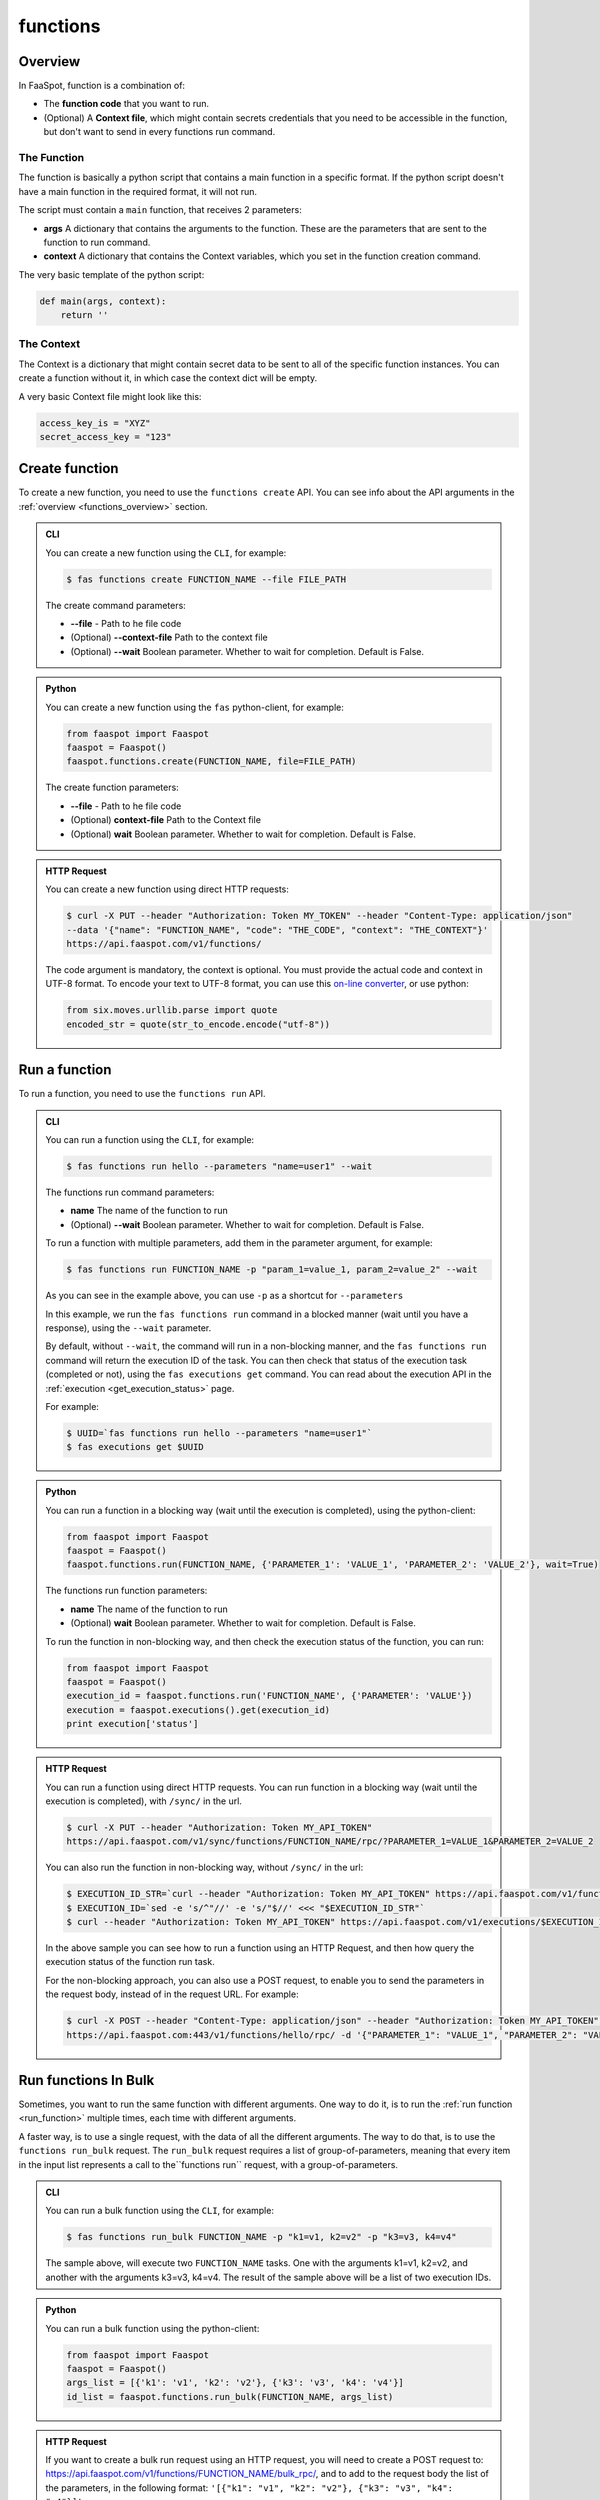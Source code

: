 
.. _functions:

=========
functions
=========

.. _functions_overview:

Overview
--------

In FaaSpot, function is a combination of:

- The **function code** that you want to run.

- (Optional) A **Context file**, which might contain secrets credentials that you need to be accessible in the function, but don't want to send in every functions run command.


The Function
^^^^^^^^^^^^

The function is basically a python script that contains a main function in a specific format.
If the python script doesn't have a main function in the required format, it will not run.

The script must contain a ``main`` function, that receives 2 parameters:

- **args** A dictionary that contains the arguments to the function. These are the parameters that are sent to the function to run command.

- **context** A dictionary that contains the Context variables, which you set in the function creation command.

The very basic template of the python script:

.. code-block:: python

    def main(args, context):
        return ''


The Context
^^^^^^^^^^^

The Context is a dictionary that might contain secret data to be sent to all of the specific function instances.
You can create a function without it, in which case the context dict will be empty.

A very basic Context file might look like this:

.. code-block:: sh

    access_key_is = "XYZ"
    secret_access_key = "123"



.. _create_function:

Create function
---------------

To create a new function, you need to use the ``functions create`` API.
You can see info about the API arguments in the :ref:`overview <functions_overview>` section.


..  admonition:: CLI
    :class: open-toggle

    You can create a new function using the ``CLI``, for example:

    .. code-block:: sh

        $ fas functions create FUNCTION_NAME --file FILE_PATH

    The create command parameters:

    - **--file** - Path to he file code

    - (Optional) **--context-file** Path to the context file

    - (Optional) **--wait** Boolean parameter. Whether to wait for completion. Default is False.


..  admonition:: Python
    :class: toggle

    You can create a new function using the ``fas`` python-client, for example:

    .. code-block:: python

       from faaspot import Faaspot
       faaspot = Faaspot()
       faaspot.functions.create(FUNCTION_NAME, file=FILE_PATH)

    The create function parameters:

    - **--file** - Path to he file code

    - (Optional) **context-file** Path to the Context file

    - (Optional) **wait** Boolean parameter. Whether to wait for completion. Default is False.


..  admonition:: HTTP Request
    :class: toggle

    You can create a new function using direct HTTP requests:

    .. code-block:: sh

       $ curl -X PUT --header "Authorization: Token MY_TOKEN" --header "Content-Type: application/json"
       --data '{"name": "FUNCTION_NAME", "code": "THE_CODE", "context": "THE_CONTEXT"}'
       https://api.faaspot.com/v1/functions/


    The code argument is mandatory, the context is optional.
    You must provide the actual code and context in UTF-8 format.
    To encode your text to UTF-8 format, you can use this `on-line converter <https://perishablepress.com/tools/utf8-hex/>`_,
    or use python:

    .. code-block:: python

       from six.moves.urllib.parse import quote
       encoded_str = quote(str_to_encode.encode("utf-8"))



.. _run_function:

Run a function
--------------

To run a function, you need to use the ``functions run`` API.


..  admonition:: CLI
    :class: open-toggle

    You can run a function using the ``CLI``, for example:

    .. code-block:: sh

        $ fas functions run hello --parameters "name=user1" --wait

    The functions run command parameters:

    - **name** The name of the function to run
    - (Optional) **--wait** Boolean parameter. Whether to wait for completion. Default is False.

    To run a function with multiple parameters, add them in the parameter argument, for example:

    .. code-block:: sh

        $ fas functions run FUNCTION_NAME -p "param_1=value_1, param_2=value_2" --wait

    As you can see in the example above, you can use ``-p`` as a shortcut for ``--parameters``

    In this example, we run the ``fas functions run`` command in a blocked manner (wait until you have a response),
    using the ``--wait`` parameter.

    By default, without ``--wait``, the command will run in a non-blocking manner,
    and the ``fas functions run`` command will return the execution ID of the task.
    You can then check that status of the execution task (completed or not), using the ``fas executions get`` command.
    You can read about the execution API in the :ref:`execution <get_execution_status>` page.

    For example:

    .. code-block:: sh

        $ UUID=`fas functions run hello --parameters "name=user1"`
        $ fas executions get $UUID


..  admonition:: Python
    :class: toggle

    You can run a function in a blocking way (wait until the execution is completed), using the python-client:

    .. code-block:: python

       from faaspot import Faaspot
       faaspot = Faaspot()
       faaspot.functions.run(FUNCTION_NAME, {'PARAMETER_1': 'VALUE_1', 'PARAMETER_2': 'VALUE_2'}, wait=True)

    The functions run function parameters:

    - **name** The name of the function to run
    - (Optional) **wait** Boolean parameter. Whether to wait for completion. Default is False.

    To run the function in non-blocking way, and then check the execution status of the function,
    you can run:

    .. code-block:: python

       from faaspot import Faaspot
       faaspot = Faaspot()
       execution_id = faaspot.functions.run('FUNCTION_NAME', {'PARAMETER': 'VALUE'})
       execution = faaspot.executions().get(execution_id)
       print execution['status']


..  admonition:: HTTP Request
    :class: toggle

    You can run a function using direct HTTP requests.
    You can run function in a blocking way (wait until the execution is completed), with ``/sync/`` in the url.

    .. code-block:: sh

       $ curl -X PUT --header "Authorization: Token MY_API_TOKEN"
       https://api.faaspot.com/v1/sync/functions/FUNCTION_NAME/rpc/?PARAMETER_1=VALUE_1&PARAMETER_2=VALUE_2

    You can also run the function in non-blocking way, without ``/sync/`` in the url:

    .. code-block:: sh

        $ EXECUTION_ID_STR=`curl --header "Authorization: Token MY_API_TOKEN" https://api.faaspot.com/v1/functions/FUNCTION_NAME/rpc/?PARAMETER=VALUE`
        $ EXECUTION_ID=`sed -e 's/^"//' -e 's/"$//' <<< "$EXECUTION_ID_STR"`
        $ curl --header "Authorization: Token MY_API_TOKEN" https://api.faaspot.com/v1/executions/$EXECUTION_ID

    In the above sample you can see how to run a function using an HTTP Request,
    and then how query the execution status of the function run task.

    For the non-blocking approach, you can also use a POST request, to enable you to send the parameters in the request body,
    instead of in the request URL. For example:

    .. code-block:: sh

        $ curl -X POST --header "Content-Type: application/json" --header "Authorization: Token MY_API_TOKEN" \
        https://api.faaspot.com:443/v1/functions/hello/rpc/ -d '{"PARAMETER_1": "VALUE_1", "PARAMETER_2": "VALUE_2"}'



Run functions In Bulk
---------------------

Sometimes, you want to run the same function with different arguments.
One way to do it, is to run the :ref:`run function <run_function>` multiple times, each time with different arguments.

A faster way, is to use a single request, with the data of all the different arguments.
The way to do that, is to use the ``functions run_bulk`` request.
The ``run_bulk`` request requires a list of group-of-parameters, meaning that every item in the input list represents a call to  the``functions run`` request, with a group-of-parameters.


..  admonition:: CLI
    :class: open-toggle

    You can run a bulk function using the ``CLI``, for example:

    .. code-block:: sh

        $ fas functions run_bulk FUNCTION_NAME -p "k1=v1, k2=v2" -p "k3=v3, k4=v4"

    The sample above, will execute two ``FUNCTION_NAME`` tasks.
    One with the arguments k1=v1, k2=v2, and another with the arguments k3=v3, k4=v4.
    The result of the sample above will be a list of two execution IDs.


..  admonition:: Python
    :class: toggle

    You can run a bulk function using the python-client:

    .. code-block:: python

       from faaspot import Faaspot
       faaspot = Faaspot()
       args_list = [{'k1': 'v1', 'k2': 'v2'}, {'k3': 'v3', 'k4': 'v4'}]
       id_list = faaspot.functions.run_bulk(FUNCTION_NAME, args_list)


..  admonition:: HTTP Request
    :class: toggle

    If you want to create a bulk run request using an HTTP request,
    you will need to create a POST request to: https://api.faaspot.com/v1/functions/FUNCTION_NAME/bulk_rpc/,
    and to add to the request body the list of the parameters, in the following format: ``'[{"k1": "v1", "k2": "v2"}, {"k3": "v3", "k4": "v4"}]'``

    .. code-block:: sh

       $ curl -X POST --header "Content-Type: application/json" --header "Authorization: Token MY_API_TOKEN" \
       https://api.faaspot.com:443/v1/functions/FUNCTION_NAME/bulk_rpc/ -d '[{"k1": "v1", "k2": "v2"}, {"k3": "v3", "k4": "v4"}]'

    The result of the above request is a list of executions IDs of all the related function executions.

.. note::

    The ``bulk_run`` call doesn't support blocking requests. The response is a list of executions IDs.
    To get the executions status, you need to run the :ref:`executions get<get_execution_status>` command.



Delete functions
----------------

To delete a new function, you need to use the ``functions delete`` API.

..  admonition:: CLI
    :class: open-toggle

    You can delete a function using the ``CLI``, for example:

    .. code-block:: sh

        $ fas functions delete FUNCTION_NAME


..  admonition:: Python
    :class: toggle

    You can delete a function using the python-client:

    .. code-block:: python

       from faaspot import Faaspot
       faaspot = Faaspot()
       faaspot.functions.delete(FUNCTION_NAME)


..  admonition:: HTTP Request
    :class: toggle

    You can delete a function using an HTTP request:

    .. code-block:: sh

       $ curl -X DELETE --header "Authorization: Token MY_API_TOKEN" https://api.faaspot.com:443/v1/functions/FUNCTION_NAME

